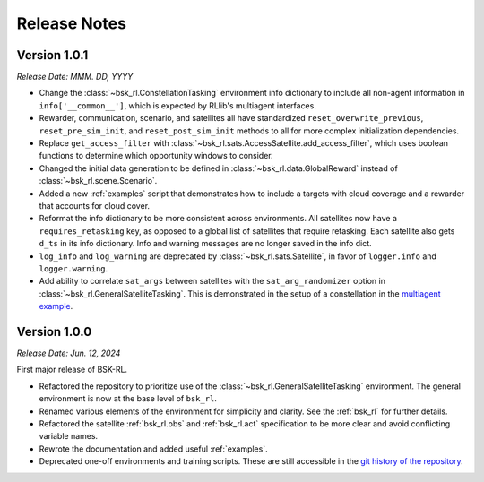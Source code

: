 Release Notes
=============

Version 1.0.1
-------------
*Release Date: MMM. DD, YYYY*

* Change the :class:`~bsk_rl.ConstellationTasking` environment info dictionary to include
  all non-agent information in ``info['__common__']``, which is expected by RLlib's 
  multiagent interfaces.
* Rewarder, communication, scenario, and satellites all have standardized ``reset_overwrite_previous``,
  ``reset_pre_sim_init``, and ``reset_post_sim_init`` methods to all for more complex
  initialization dependencies.
* Replace ``get_access_filter`` with :class:`~bsk_rl.sats.AccessSatellite.add_access_filter`,
  which uses boolean functions to determine which opportunity windows to consider.
* Changed the initial data generation to be defined in :class:`~bsk_rl.data.GlobalReward` 
  instead of :class:`~bsk_rl.scene.Scenario`.
* Added a new :ref:`examples` script that demonstrates how to include
  a targets with cloud coverage and a rewarder that accounts for cloud cover.
* Reformat the info dictionary to be more consistent across environments. All satellites now
  have a ``requires_retasking`` key, as opposed to a global list of satellites that require retasking.
  Each satellite also gets ``d_ts`` in its info dictionary. Info and warning messages are no longer
  saved in the info dict.
* ``log_info`` and ``log_warning`` are deprecated by :class:`~bsk_rl.sats.Satellite`, in favor of
  ``logger.info`` and ``logger.warning``.
* Add ability to correlate ``sat_args`` between satellites with the ``sat_arg_randomizer``
  option in :class:`~bsk_rl.GeneralSatelliteTasking`.  This is demonstrated in the setup
  of a constellation in the `multiagent example <examples/multiagent_envs.ipynb>`_.


Version 1.0.0
-------------
*Release Date: Jun. 12, 2024*

First major release of BSK-RL. 

* Refactored the repository to prioritize use of the :class:`~bsk_rl.GeneralSatelliteTasking` 
  environment. The general environment is now at the base level of ``bsk_rl``.
* Renamed various elements of the environment for simplicity and clarity. See the 
  :ref:`bsk_rl` for further details.
* Refactored the satellite :ref:`bsk_rl.obs` and :ref:`bsk_rl.act` specification 
  to be more clear and avoid conflicting variable names.
* Rewrote the documentation and added useful :ref:`examples`.
* Deprecated one-off environments and training scripts. These are still accessible
  in the `git history of the repository <https://github.com/AVSLab/bsk_rl/>`_.